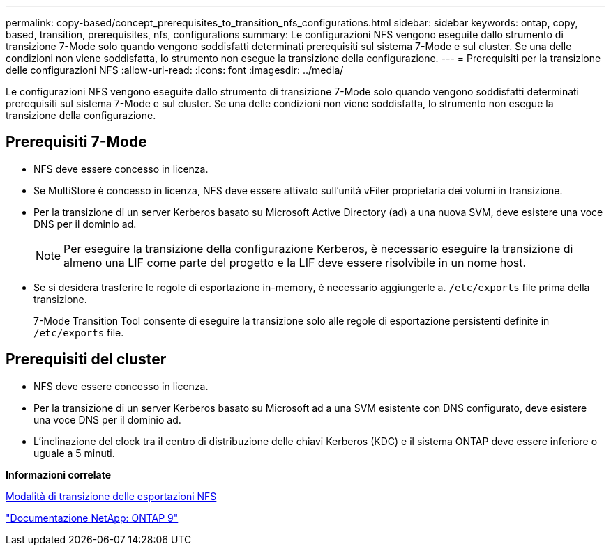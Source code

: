 ---
permalink: copy-based/concept_prerequisites_to_transition_nfs_configurations.html 
sidebar: sidebar 
keywords: ontap, copy, based, transition, prerequisites, nfs, configurations 
summary: Le configurazioni NFS vengono eseguite dallo strumento di transizione 7-Mode solo quando vengono soddisfatti determinati prerequisiti sul sistema 7-Mode e sul cluster. Se una delle condizioni non viene soddisfatta, lo strumento non esegue la transizione della configurazione. 
---
= Prerequisiti per la transizione delle configurazioni NFS
:allow-uri-read: 
:icons: font
:imagesdir: ../media/


[role="lead"]
Le configurazioni NFS vengono eseguite dallo strumento di transizione 7-Mode solo quando vengono soddisfatti determinati prerequisiti sul sistema 7-Mode e sul cluster. Se una delle condizioni non viene soddisfatta, lo strumento non esegue la transizione della configurazione.



== Prerequisiti 7-Mode

* NFS deve essere concesso in licenza.
* Se MultiStore è concesso in licenza, NFS deve essere attivato sull'unità vFiler proprietaria dei volumi in transizione.
* Per la transizione di un server Kerberos basato su Microsoft Active Directory (ad) a una nuova SVM, deve esistere una voce DNS per il dominio ad.
+

NOTE: Per eseguire la transizione della configurazione Kerberos, è necessario eseguire la transizione di almeno una LIF come parte del progetto e la LIF deve essere risolvibile in un nome host.

* Se si desidera trasferire le regole di esportazione in-memory, è necessario aggiungerle a. `/etc/exports` file prima della transizione.
+
7-Mode Transition Tool consente di eseguire la transizione solo alle regole di esportazione persistenti definite in `/etc/exports` file.





== Prerequisiti del cluster

* NFS deve essere concesso in licenza.
* Per la transizione di un server Kerberos basato su Microsoft ad a una SVM esistente con DNS configurato, deve esistere una voce DNS per il dominio ad.
* L'inclinazione del clock tra il centro di distribuzione delle chiavi Kerberos (KDC) e il sistema ONTAP deve essere inferiore o uguale a 5 minuti.


*Informazioni correlate*

xref:concept_how_nfs_exports_are_transitioned.adoc[Modalità di transizione delle esportazioni NFS]

http://docs.netapp.com/ontap-9/index.jsp["Documentazione NetApp: ONTAP 9"]

